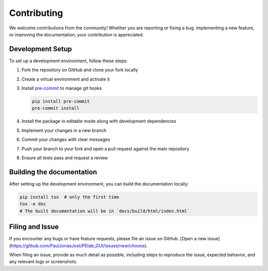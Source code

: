 Contributing
============

We welcome contributions from the community!
Whether you are reporting or fixing a bug, implementing a new feature,
or improving the documentation, your contribution is appreciated.

Development Setup
-----------------

To set up a development environment, follow these steps:

1. Fork the repository on GitHub and clone your fork locally
2. Create a virtual environment and activate it
3. Install `pre-commit <https://pre-commit.com/>`_ to manage git hooks

   .. code-block:: bash

      pip install pre-commit
      pre-commit install

4. Install the package in editable mode along with development dependencies
5. Implement your changes in a new branch
6. Commit your changes with clear messages
7. Push your branch to your fork and open a pull request against the main repository
8. Ensure all tests pass and request a review


Building the documentation
--------------------------

After setting up the development environment, you can build the documentation locally:

.. code-block:: bash

   pip install tox  # only the first time
   tox -e doc
   # The built documentation will be in `docs/build/html/index.html`


Filing and Issue
----------------

If you encounter any bugs or have feature requests, please file an issue on GitHub.
[Open a new issue](https://github.com/PaulJonasJost/PEtab_GUI/issues/new/choose).

When filing an issue, provide as much detail as possible,
including steps to reproduce the issue, expected behavior, and any relevant logs or screenshots.
